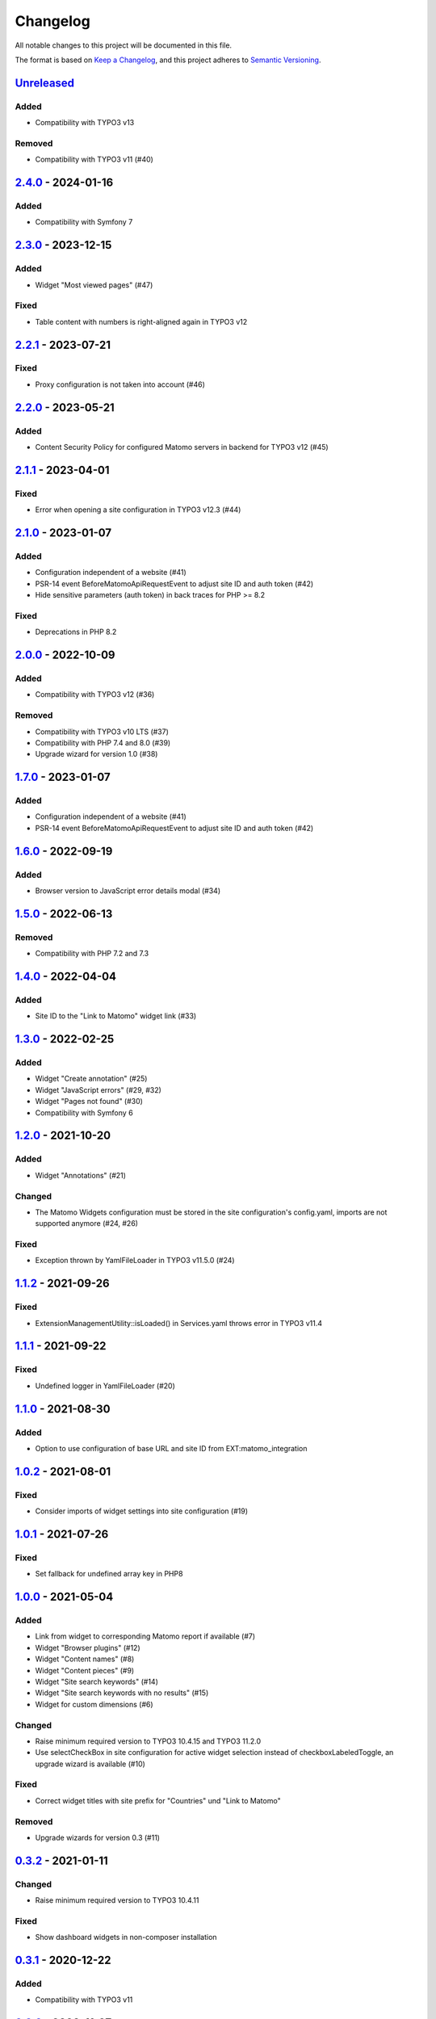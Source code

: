 .. _changelog:

Changelog
=========

All notable changes to this project will be documented in this file.

The format is based on `Keep a Changelog <https://keepachangelog.com/en/1.0.0/>`_\ ,
and this project adheres to `Semantic Versioning <https://semver.org/spec/v2.0.0.html>`_.

`Unreleased <https://github.com/brotkrueml/typo3-matomo-widgets/compare/v2.4.0...HEAD>`_
--------------------------------------------------------------------------------------------

Added
^^^^^


* Compatibility with TYPO3 v13

Removed
^^^^^^^


* Compatibility with TYPO3 v11 (#40)

`2.4.0 <https://github.com/brotkrueml/typo3-matomo-widgets/compare/v2.3.0...v2.4.0>`_ - 2024-01-16
------------------------------------------------------------------------------------------------------

Added
^^^^^


* Compatibility with Symfony 7

`2.3.0 <https://github.com/brotkrueml/typo3-matomo-widgets/compare/v2.2.1...v2.3.0>`_ - 2023-12-15
------------------------------------------------------------------------------------------------------

Added
^^^^^


* Widget "Most viewed pages" (#47)

Fixed
^^^^^


* Table content with numbers is right-aligned again in TYPO3 v12

`2.2.1 <https://github.com/brotkrueml/typo3-matomo-widgets/compare/v2.2.0...v2.2.1>`_ - 2023-07-21
------------------------------------------------------------------------------------------------------

Fixed
^^^^^


* Proxy configuration is not taken into account (#46)

`2.2.0 <https://github.com/brotkrueml/typo3-matomo-widgets/compare/v2.1.1...v2.2.0>`_ - 2023-05-21
------------------------------------------------------------------------------------------------------

Added
^^^^^


* Content Security Policy for configured Matomo servers in backend for TYPO3 v12 (#45)

`2.1.1 <https://github.com/brotkrueml/typo3-matomo-widgets/compare/v2.1.0...v2.1.1>`_ - 2023-04-01
------------------------------------------------------------------------------------------------------

Fixed
^^^^^


* Error when opening a site configuration in TYPO3 v12.3 (#44)

`2.1.0 <https://github.com/brotkrueml/typo3-matomo-widgets/compare/v2.0.0...v2.1.0>`_ - 2023-01-07
------------------------------------------------------------------------------------------------------

Added
^^^^^


* Configuration independent of a website (#41)
* PSR-14 event BeforeMatomoApiRequestEvent to adjust site ID and auth token (#42)
* Hide sensitive parameters (auth token) in back traces for PHP >= 8.2

Fixed
^^^^^


* Deprecations in PHP 8.2

`2.0.0 <https://github.com/brotkrueml/typo3-matomo-widgets/compare/v1.7.0...v2.0.0>`_ - 2022-10-09
------------------------------------------------------------------------------------------------------

Added
^^^^^


* Compatibility with TYPO3 v12 (#36)

Removed
^^^^^^^


* Compatibility with TYPO3 v10 LTS (#37)
* Compatibility with PHP 7.4 and 8.0 (#39)
* Upgrade wizard for version 1.0 (#38)

`1.7.0 <https://github.com/brotkrueml/typo3-matomo-widgets/compare/v1.6.0...v1.7.0>`_ - 2023-01-07
------------------------------------------------------------------------------------------------------

Added
^^^^^


* Configuration independent of a website (#41)
* PSR-14 event BeforeMatomoApiRequestEvent to adjust site ID and auth token (#42)

`1.6.0 <https://github.com/brotkrueml/typo3-matomo-widgets/compare/v1.5.0...v1.6.0>`_ - 2022-09-19
------------------------------------------------------------------------------------------------------

Added
^^^^^


* Browser version to JavaScript error details modal (#34)

`1.5.0 <https://github.com/brotkrueml/typo3-matomo-widgets/compare/v1.4.0...v1.5.0>`_ - 2022-06-13
------------------------------------------------------------------------------------------------------

Removed
^^^^^^^


* Compatibility with PHP 7.2 and 7.3

`1.4.0 <https://github.com/brotkrueml/typo3-matomo-widgets/compare/v1.3.0...v1.4.0>`_ - 2022-04-04
------------------------------------------------------------------------------------------------------

Added
^^^^^


* Site ID to the "Link to Matomo" widget link (#33)

`1.3.0 <https://github.com/brotkrueml/typo3-matomo-widgets/compare/v1.2.0...v1.3.0>`_ - 2022-02-25
------------------------------------------------------------------------------------------------------

Added
^^^^^


* Widget "Create annotation" (#25)
* Widget "JavaScript errors" (#29, #32)
* Widget "Pages not found" (#30)
* Compatibility with Symfony 6

`1.2.0 <https://github.com/brotkrueml/typo3-matomo-widgets/compare/v1.1.2...v1.2.0>`_ - 2021-10-20
------------------------------------------------------------------------------------------------------

Added
^^^^^


* Widget "Annotations" (#21)

Changed
^^^^^^^


* The Matomo Widgets configuration must be stored in the site configuration's config.yaml, imports are not supported anymore (#24, #26)

Fixed
^^^^^


* Exception thrown by YamlFileLoader in TYPO3 v11.5.0 (#24)

`1.1.2 <https://github.com/brotkrueml/typo3-matomo-widgets/compare/v1.1.1...v1.1.2>`_ - 2021-09-26
------------------------------------------------------------------------------------------------------

Fixed
^^^^^


* ExtensionManagementUtility::isLoaded() in Services.yaml throws error in TYPO3 v11.4

`1.1.1 <https://github.com/brotkrueml/typo3-matomo-widgets/compare/v1.1.0...v1.1.1>`_ - 2021-09-22
------------------------------------------------------------------------------------------------------

Fixed
^^^^^


* Undefined logger in YamlFileLoader (#20)

`1.1.0 <https://github.com/brotkrueml/typo3-matomo-widgets/compare/v1.0.2...v1.1.0>`_ - 2021-08-30
------------------------------------------------------------------------------------------------------

Added
^^^^^


* Option to use configuration of base URL and site ID from EXT:matomo_integration

`1.0.2 <https://github.com/brotkrueml/typo3-matomo-widgets/compare/v1.0.1...v1.0.2>`_ - 2021-08-01
------------------------------------------------------------------------------------------------------

Fixed
^^^^^


* Consider imports of widget settings into site configuration (#19)

`1.0.1 <https://github.com/brotkrueml/typo3-matomo-widgets/compare/v1.0.0...v1.0.1>`_ - 2021-07-26
------------------------------------------------------------------------------------------------------

Fixed
^^^^^


* Set fallback for undefined array key in PHP8

`1.0.0 <https://github.com/brotkrueml/typo3-matomo-widgets/compare/v0.3.2...v1.0.0>`_ - 2021-05-04
------------------------------------------------------------------------------------------------------

Added
^^^^^


* Link from widget to corresponding Matomo report if available (#7)
* Widget "Browser plugins" (#12)
* Widget "Content names" (#8)
* Widget "Content pieces" (#9)
* Widget "Site search keywords" (#14)
* Widget "Site search keywords with no results" (#15)
* Widget for custom dimensions (#6)

Changed
^^^^^^^


* Raise minimum required version to TYPO3 10.4.15 and TYPO3 11.2.0
* Use selectCheckBox in site configuration for active widget selection instead of checkboxLabeledToggle, an upgrade wizard is available (#10)

Fixed
^^^^^


* Correct widget titles with site prefix for "Countries" und "Link to Matomo"

Removed
^^^^^^^


* Upgrade wizards for version 0.3 (#11)

`0.3.2 <https://github.com/brotkrueml/typo3-matomo-widgets/compare/v0.3.1...v0.3.2>`_ - 2021-01-11
------------------------------------------------------------------------------------------------------

Changed
^^^^^^^


* Raise minimum required version to TYPO3 10.4.11

Fixed
^^^^^


* Show dashboard widgets in non-composer installation

`0.3.1 <https://github.com/brotkrueml/typo3-matomo-widgets/compare/v0.3.0...v0.3.1>`_ - 2020-12-22
------------------------------------------------------------------------------------------------------

Added
^^^^^


* Compatibility with TYPO3 v11

`0.3.0 <https://github.com/brotkrueml/typo3-matomo-widgets/compare/v0.2.0...v0.3.0>`_ - 2020-11-27
------------------------------------------------------------------------------------------------------

Added
^^^^^


* Multi-site capability (#1)
* Parameters for data providers are overridable

Changed
^^^^^^^


* Inject background colours into GenericDoughnutChartDataProvider

`0.2.0 <https://github.com/brotkrueml/typo3-matomo-widgets/compare/v0.1.0...v0.2.0>`_ - 2020-07-17
------------------------------------------------------------------------------------------------------

Added
^^^^^


* Widget "Countries"

Changed
^^^^^^^


* Generalise widget configuration

Fixed
^^^^^


* Correct bar label in bar chart
* Dashboard is usable with an incorrect configuration (#2)

`0.1.0 <https://github.com/brotkrueml/typo3-matomo-widgets/releases/tag/v0.1.0>`_ - 2020-07-06
--------------------------------------------------------------------------------------------------

Initial release
